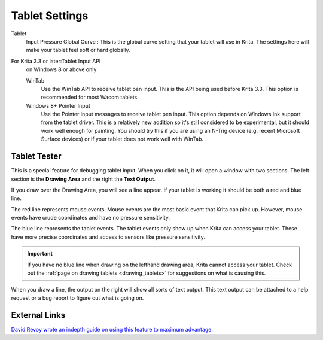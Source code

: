 .. meta::
   :description:
        Configuring the tablet in Krita.

.. metadata-placeholder

   :authors: - Wolthera van Hövell tot Westerflier <griffinvalley@gmail.com>
             - Scott Petrovic
             - Alvin Wong
   :license: GNU free documentation license 1.3 or later.

.. index:: Preferences, Settings, Tablet, Pressure Curve
.. _tablet_settings:

===============
Tablet Settings
===============

.. image:: /images/en/Krita_Preferences_Tablet_Settings.png

Tablet 
    Input Pressure Global Curve : This is the global curve setting that your tablet will use in Krita. The settings here will make your tablet feel soft or hard globally.
For Krita 3.3 or later:Tablet Input API
    on Windows 8 or above only

    WinTab
        Use the WinTab API to receive tablet pen input. This is the API being used before Krita 3.3. This option is recommended for most Wacom tablets.
    Windows 8+ Pointer Input
        Use the Pointer Input messages to receive tablet pen input. This option depends on Windows Ink support from the tablet driver. This is a relatively new addition so it's still considered to be experimental, but it should work well enough for painting. You should try this if you are using an N-Trig device (e.g. recent Microsoft Surface devices) or if your tablet does not work well with WinTab.


Tablet Tester
-------------

.. versionadded:: 4.1

This is a special feature for debugging tablet input. When you click on it, it will open a window with two sections. The left section is the **Drawing Area** and the right the **Text Output**.

If you draw over the Drawing Area, you will see a line appear. If your tablet is working it should be both a red and blue line.

The red line represents mouse events. Mouse events are the most basic event that Krita can pick up. However, mouse events have crude coordinates and have no pressure sensitivity.

The blue line represents the tablet events. The tablet events only show up when Krita can access your tablet. These have more precise coordinates and access to sensors like pressure sensitivity.

.. important::

    If you have no blue line when drawing on the lefthand drawing area, Krita cannot access your tablet. Check out the :ref:`page on drawing tablets <drawing_tablets>` for suggestions on what is causing this.

When you draw a line, the output on the right will show all sorts of text output. This text output can be attached to a help request or a bug report to figure out what is going on.

External Links
--------------

`David Revoy wrote an indepth guide on using this feature to maximum advantage. <http://www.davidrevoy.com/article182/calibrating-wacom-stylus-pressure-on-krita>`_
